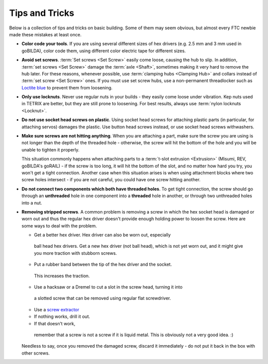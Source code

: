 ===============
Tips and Tricks
===============
Below is a collection of tips and tricks on basic building. Some of them may
seem obvious, but almost every FTC newbie made these mistakes at least once.


* **Color code your tools**. If you are using several different sizes of hex
  drivers (e.g. 2.5 mm and 3 mm used in goBILDA), color code them, using
  different color electric tape for different sizes.

* **Avoid set screws**. :term:`Set screws <Set Screw>` easily come loose,
  causing the hub to slip.
  In addition, :term:`set screws <Set Screw>` damage the :term:`axle <Shaft>`,
  sometimes making it very hard to remove the hub later.
  For these reasons, whenever possible,
  use :term:`clamping hubs <Clamping Hub>` and collars instead of
  :term:`set screw <Set Screw>` ones.
  If you must use set screw hubs, use a non-permanent threadlocker such as
  `Loctite blue <https://www.loctiteproducts.com/en/products/specialty-products/specialty/loctite_threadlockerblue242.html>`_
  to prevent them from loosening.

* **Only use locknuts**. Never use regular nuts in your builds - they easily
  come loose under vibration. Kep nuts used in TETRIX are better, but they are
  still prone to loosening. For best results, always use
  :term:`nylon locknuts <Locknut>`.

* **Do not use socket head screws on plastic**. Using socket head screws for
  attaching plastic parts (in particular, for attaching servos) damages the
  plastic. Use button head screws instead,
  or use socket head screws withwashers.

* **Make sure screws are not hitting anything**. When you are attaching a part,
  make sure the screw you are using is not longer than the depth of the
  threaded hole - otherwise, the screw will hit the bottom of the hole and you
  will be unable to tighten it properly.

  This situation commonly happens when attaching parts to a
  :term:`t-slot extrusion <Extrusion>` (Misumi, REV, goBILDA's goRAIL) - if
  the screw is too long, it will hit the bottom of the slot, and no matter
  how hard you try, you won't get a tight connection. Another case when this
  situation arises  is when using attachment blocks where two screw holes
  intersect - if you are not careful, you could have one screw hitting another.

* **Do not connect two components which both have threaded holes**. To get
  tight connection, the screw should go through an **unthreaded** hole in one
  component into a **threaded**  hole in another, or through  two unthreaded
  holes into a nut.

* **Removing stripped screws**. A common problem is removing a screw in which
  the hex socket head  is damaged or worn out and thus the regular hex driver
  doesn't provide enough holding power to loosen the screw. Here are some ways
  to deal with the problem.

  - Get a better hex driver. Hex driver can also be worn out, especially
   ball head hex drivers. Get a new hex driver (not ball head), which is not
   yet worn out, and it might give you more traction with stubborn screws.
  - Put a rubber band between the tip of the hex driver and the socket.
   This increases the traction.
  - Use a hacksaw or a Dremel to cut a slot in the screw head, turning it into
   a slotted screw that can be removed using regular flat screwdriver.
  - Use a `screw extractor <https://www.amazon.com/dp/B07GZ17QD9/>`_
  - If nothing works, drill it out.
  - If that doesn't work,
   remember that a screw is not a screw if it is liquid metal.
   This is obviously not a very good idea. :)

  Needless to say, once you removed the damaged screw, discard it immediately -
  do not put it back in the box with other screws.
